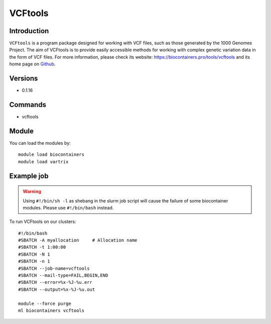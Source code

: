 .. _backbone-label:

VCFtools
==============================

Introduction
~~~~~~~~
``VCFtools`` is a program package designed for working with VCF files, such as those generated by the 1000 Genomes Project. The aim of VCFtools is to provide easily accessible methods for working with complex genetic variation data in the form of VCF files. For more information, please check its website: https://biocontainers.pro/tools/vcftools and its home page on `Github`_.

Versions
~~~~~~~~
- 0.1.16

Commands
~~~~~~~
- vcftools

Module
~~~~~~~~
You can load the modules by::
    
    module load biocontainers
    module load vartrix

Example job
~~~~~
.. warning::
    Using ``#!/bin/sh -l`` as shebang in the slurm job script will cause the failure of some biocontainer modules. Please use ``#!/bin/bash`` instead.

To run VCFtools on our clusters::

    #!/bin/bash
    #SBATCH -A myallocation     # Allocation name 
    #SBATCH -t 1:00:00
    #SBATCH -N 1
    #SBATCH -n 1
    #SBATCH --job-name=vcftools
    #SBATCH --mail-type=FAIL,BEGIN,END
    #SBATCH --error=%x-%J-%u.err
    #SBATCH --output=%x-%J-%u.out

    module --force purge
    ml biocontainers vcftools

.. _Github: https://vcftools.github.io/